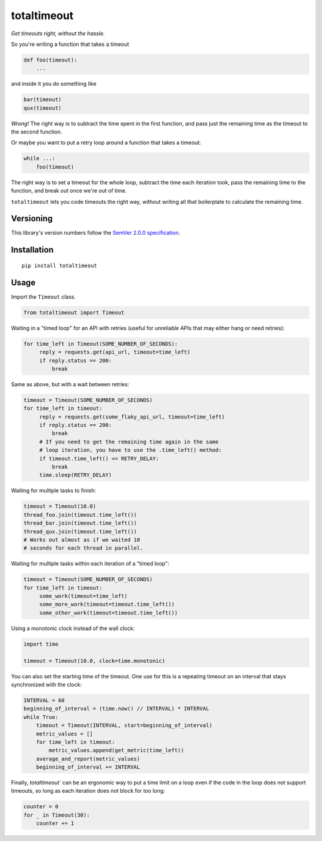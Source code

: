 totaltimeout
============

*Get timeouts right, without the hassle.*

So you're writing a function that takes a timeout

.. code:: python

    def foo(timeout):
        ...

and inside it you do something like

.. code:: python

    bar(timeout)
    qux(timeout)

*Wrong!* The right way is to subtract the time spent in the first
function, and pass just the remaining time as the timeout to the
second function.

Or maybe you want to put a retry loop around a function that takes
a timeout:

.. code:: python

    while ...:
        foo(timeout)

The right way is to set a timeout for the whole loop, subtract the
time each iteration took, pass the remaining time to the function,
and break out once we're out of time.

``totaltimeout`` lets you code timeouts the right way, without
writing all that boilerplate to calculate the remaining time.

Versioning
----------

This library's version numbers follow the `SemVer 2.0.0 specification
<https://semver.org/spec/v2.0.0.html>`_.


Installation
------------

::

    pip install totaltimeout


Usage
-----

Import the ``Timeout`` class.

.. code:: python

    from totaltimeout import Timeout

Waiting in a "timed loop" for an API with retries (useful
for unreliable APIs that may either hang or need retries):

.. code:: python

    for time_left in Timeout(SOME_NUMBER_OF_SECONDS):
         reply = requests.get(api_url, timeout=time_left)
         if reply.status == 200:
             break

Same as above, but with a wait between retries:

.. code:: python

    timeout = Timeout(SOME_NUMBER_OF_SECONDS)
    for time_left in timeout:
         reply = requests.get(some_flaky_api_url, timeout=time_left)
         if reply.status == 200:
             break
         # If you need to get the remaining time again in the same
         # loop iteration, you have to use the .time_left() method:
         if timeout.time_left() <= RETRY_DELAY:
             break
         time.sleep(RETRY_DELAY)

Waiting for multiple tasks to finish:

.. code:: python

    timeout = Timeout(10.0)
    thread_foo.join(timeout.time_left())
    thread_bar.join(timeout.time_left())
    thread_qux.join(timeout.time_left())
    # Works out almost as if we waited 10
    # seconds for each thread in parallel.

Waiting for multiple tasks within each iteration of a "timed loop":

.. code:: python

    timeout = Timeout(SOME_NUMBER_OF_SECONDS)
    for time_left in timeout:
         some_work(timeout=time_left)
         some_more_work(timeout=timeout.time_left())
         some_other_work(timeout=timeout.time_left())

Using a monotonic clock instead of the wall clock:

.. code:: python

    import time

    timeout = Timeout(10.0, clock=time.monotonic)

You can also set the starting time of the timeout. One use
for this is a repeating timeout on an interval that stays
synchronized with the clock:

.. code:: python

    INTERVAL = 60
    beginning_of_interval = (time.now() // INTERVAL) * INTERVAL
    while True:
        timeout = Timeout(INTERVAL, start=beginning_of_interval)
        metric_values = []
        for time_left in timeout:
            metric_values.append(get_metric(time_left))
        average_and_report(metric_values)
        beginning_of_interval += INTERVAL

Finally, `totaltimeout`` can be an ergonomic way to put a time limit
on a loop even if the code in the loop does not support timeouts, so
long as each iteration does not block for too long:

.. code:: python

    counter = 0
    for _ in Timeout(30):
        counter += 1
